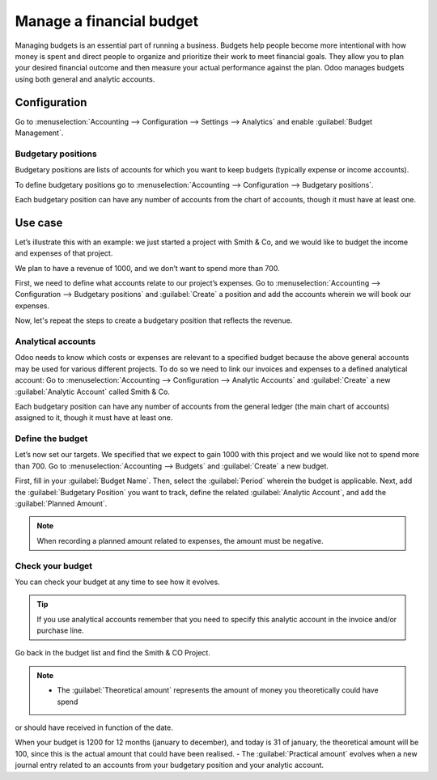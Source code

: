 =========================
Manage a financial budget
=========================

Managing budgets is an essential part of running a business. Budgets help people become more
intentional with how money is spent and direct people to organize and prioritize their work to meet
financial goals. They allow you to plan your desired financial outcome and then measure your actual
performance against the plan. Odoo manages budgets using both general and analytic accounts.

Configuration
=============

Go to :menuselection:`Accounting --> Configuration --> Settings --> Analytics` and enable
:guilabel:`Budget Management`.

Budgetary positions
-------------------

Budgetary positions are lists of accounts for which you want to keep budgets (typically expense or
income accounts).

To define budgetary positions go to :menuselection:`Accounting --> Configuration --> Budgetary positions`.

Each budgetary position can have any number of accounts from the chart of accounts, though it must
have at least one.

Use case
========

Let’s illustrate this with an example: we just started a project with Smith & Co, and we would like
to budget the income and expenses of that project.

We plan to have a revenue of 1000, and we don’t want to spend more than 700.

First, we need to define what accounts relate to our project’s expenses. Go to
:menuselection:`Accounting --> Configuration --> Budgetary positions` and :guilabel:`Create` a
position and add the accounts wherein we will book our expenses.

.. image::  budget/smith-and-co-expenses.png
  :align: center

Now, let's repeat the steps to create a budgetary position that reflects the revenue.

.. image::  budget/smith-and-co-revenue.png
  :align: center

Analytical accounts
-------------------

Odoo needs to know which costs or expenses are relevant to a specified budget because the above
general accounts may be used for various different projects.
To do so we need to link our invoices and expenses to a defined analytical account:
Go to :menuselection:`Accounting --> Configuration --> Analytic Accounts` and :guilabel:`Create` a
new :guilabel:`Analytic Account` called Smith & Co.

Each budgetary position can have any number of accounts from the general 
ledger (the main chart of accounts) assigned to it, though it must have at least one.  

Define the budget
-----------------

Let’s now set our targets. We specified that we expect to gain 1000 with this project and we would
like not to spend more than 700. Go to :menuselection:`Accounting --> Budgets` and :guilabel:`Create`
a new budget.

First, fill in your :guilabel:`Budget Name`. Then, select the :guilabel:`Period` wherein the budget
is applicable. Next, add the :guilabel:`Budgetary Position` you want to track, define the related
:guilabel:`Analytic Account`, and add the :guilabel:`Planned Amount`.

.. image:: define-the-budget.png
   :align: center

.. Note::
   When recording a planned amount related to expenses, the amount must be negative.

Check your budget
-----------------

You can check your budget at any time to see how it evolves.

.. tip:: If you use analytical accounts remember that you need to specify this analytic account in
   the invoice and/or purchase line.

.. seealso:: For more information about booking invoices and purchase orders see Invoicing processes

Go back in the budget list and find the Smith & CO Project.

.. note::
   - The :guilabel:`Theoretical amount` represents the amount of money you theoretically could have spend
or should have received in function of the date.

When your budget is 1200 for 12 months (january to december), and today is 31 of january, the
theoretical amount will be 100, since this is the actual amount that could have been realised.
- The :guilabel:`Practical amount` evolves when a new journal entry related to an accounts from your
budgetary position and your analytic account.
